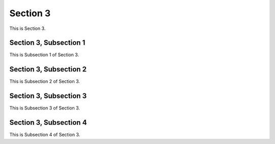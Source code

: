 .. _Section3:

==============
Section 3
==============

This is Section 3.

Section 3, Subsection 1
-------------------------

This is Subsection 1 of Section 3.

Section 3, Subsection 2
-------------------------

This is Subsection 2 of Section 3.

Section 3, Subsection 3
------------------------

This is Subsection 3 of Section 3.

Section 3, Subsection 4
------------------------

This is Subsection 4 of Section 3.
